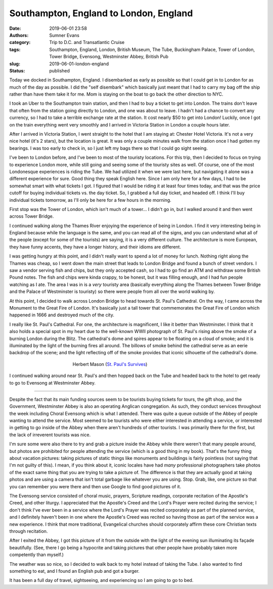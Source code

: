 Southampton, England to London, England
#######################################

:date: 2019-06-01 23:58
:authors: Sumner Evans
:category: Trip to D.C. and Transatlantic Cruise
:tags: Southampton, England, London, British Museum, The Tube, Buckingham
       Palace, Tower of London, Tower Bridge, Evensong, Westminster Abbey,
       British Pub
:slug: 2019-06-01-london-england
:status: published

Today we docked in Southampton, England. I disembarked as early as possible so
that I could get in to London for as much of the day as possible. I did the
"self disembark" which basically just meant that I had to carry my bag off the
ship rather than have them take it for me. Mom is staying on the boat to go back
the other direction to NYC.

I took an Uber to the Southampton train station, and then I had to buy a ticket
to get into London. The trains don't leave that often from the station going
directly to London, and one was about to leave. I hadn't had a chance to convert
any currency, so I had to take a terrible exchange rate at the station. It cost
nearly $50 to get into London! Luckily, once I got on the train everything went
very smoothly and I arrived in Victoria Station in London a couple hours later.

After I arrived in Victoria Station, I went straight to the hotel that I am
staying at: Chester Hotel Victoria. It's not a very nice hotel (it's 2 stars),
but the location is great. It was only a couple minutes walk from the station
once I had gotten my bearings. I was too early to check in, so I just left my
bags there so that I could go sight seeing.

I've been to London before, and I've been to most of the touristy locations. For
this trip, then I decided to focus on trying to experience London more, while
still going and seeing some of the touristy sites as well. Of course, one of the
most Londonesque experiences is riding the Tube. We had utilized it when we were
last here, but navigating it alone was a different experience for sure. Good
thing they speak English here. Since I am only here for a few days, I had to be
somewhat smart with what tickets I got. I figured that I would be riding it at
least four times today, and that was the price cutoff for buying individual
tickets vs. the day ticket. So, I grabbed a full day ticket, and headed off. I
think I'll buy individual tickets tomorrow, as I'll only be here for a few hours
in the morning.

First stop was the Tower of London, which isn't much of a tower... I didn't go
in, but I walked around it and then went across Tower Bridge.

.. image:: {static}/images/dc-transatlantic-cruise/tower-bridge.jpg
   :align: center
   :target: {static}/images/dc-transatlantic-cruise/tower-bridge.jpg
   :width: 75%

I continued walking along the Thames River enjoying the experience of being in
London. I find it very interesting being in England because while the language
is the same, and you can read all of the signs, and you can understand what all
of the people (except for some of the tourists) are saying, it is a very
different culture. The architecture is more European, they have funny accents,
they have a longer history, and their idioms are different.

I was getting hungry at this point, and I didn't really want to spend a lot of
money for lunch. Nothing right along the Thames was cheap, so I went down the
main street that leads to London Bridge and found a bunch of street vendors. I
saw a vendor serving fish and chips, but they only accepted cash, so I had to go
find an ATM and withdraw some British Pound notes. The fish and chips were kinda
crappy, to be honest, but it was filling enough, and I had fun people watching
as I ate. The area I was in is a *very* touristy area (basically everything
along the Thames between Tower Bridge and the Palace of Westminster is touristy)
so there were people from all over the world walking by.

At this point, I decided to walk across London Bridge to head towards St. Paul's
Cathedral. On the way, I came across the Monument to the Great Fire of London.
It's basically just a tall tower that commemorates the Great Fire of London
which happened in 1666 and destroyed much of the city.

I really like St. Paul's Cathedral. For one, the architecture is magnificent, I
like it better than Westminster. I think that it also holds a special spot in my
heart due to the well-known WWII photograph of St. Paul's rising above the smoke
of a burning London during the Blitz. The cathedral's dome and spires appear to
be floating on a cloud of smoke; and it is illuminated by the light of the
burning fires all around. The billows of smoke behind the cathedral serve as an
eerie backdrop of the scene; and the light reflecting off of the smoke provides
that iconic silhouette of the cathedral's dome.

.. figure:: https://upload.wikimedia.org/wikipedia/en/b/b2/Stpaulsblitz.jpg
   :align: center
   :target: https://en.wikipedia.org/wiki/St_Paul%27s_Survives
   :figwidth: 50%
   :width: 100%
   :alt: a picture of St. Paul's rising above the smoke of fires in London
         during the Blitz

   Herbert Mason (`St. Paul's Survives
   <https://en.wikipedia.org/wiki/St_Paul%27s_Survives>`_)

I continued walking around near St. Paul's and then hopped back on the Tube and
headed back to the hotel to get ready to go to Evensong at Westminster Abbey.

-------------------------------------------------------------------------------

Despite the fact that its main funding sources seem to be tourists buying
tickets for tours, the gift shop, and the Government, Westminster Abbey is also
an operating Anglican congregation. As such, they conduct services throughout
the week including Choral Evensong which is what I attended. There was quite a
queue outside of the Abbey of people wanting to attend the service. Most seemed
to be tourists who were either interested in attending a service, or interested
in getting to go inside of the Abbey when there aren't hundreds of other
tourists. I was primarily there for the first, but the lack of irreverent
tourists was nice.

I'm sure some were also there to try and grab a picture inside the Abbey while
there weren't that many people around, but photos are prohibited for people
attending the service (which is a good thing in my book). That's the funny thing
about vacation pictures: taking pictures of static things like monuments and
buildings is fairly pointless (not saying that I'm not guilty of this). I mean,
if you think about it, iconic locales have had *many* professional photographers
take photos of the exact same thing that you are trying to take a picture of.
The difference is that they are actually good at taking photos and are using a
camera that isn't total garbage like whatever you are using. Stop. Grab, like,
one picture so that you can remember you were there and then use Google to find
good pictures of it.

The Evensong service consisted of choral music, prayers, Scripture readings,
corporate recitation of the Apostle's Creed, and other liturgy. I appreciated
that the Apostle's Creed and the Lord's Prayer were recited during the service;
I don't think I've ever been in a service where the Lord's Prayer was recited
corporately as part of the planned service, and I definitely haven't been in one
where the Apostle's Creed was recited so having those as part of the service was
a new experience. I think that more traditional, Evangelical churches should
corporately affirm these core Christian texts through recitation.

After I exited the Abbey, I got this picture of it from the outside with the
light of the evening sun illuminating its façade beautifully. (See, there I go
being a hypocrite and taking pictures that other people have probably taken more
competently than myself.)

.. image:: {static}/images/dc-transatlantic-cruise/westminster-abbey.jpg
   :align: center
   :target: {static}/images/dc-transatlantic-cruise/westminster-abbey.jpg
   :width: 50%

The weather was so nice, so I decided to walk back to my hotel instead of taking
the Tube. I also wanted to find something to eat, and I found an English pub and
got a burger.

It has been a full day of travel, sightseeing, and experiencing so I am going to
go to bed.
